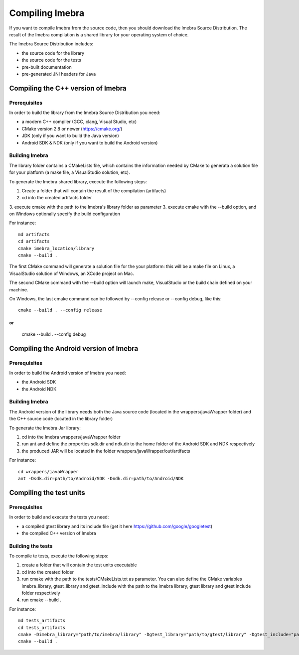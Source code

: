 Compiling Imebra
================

If you want to compile Imebra from the source code, then you should download the Imebra Source Distribution.
The result of the Imebra compilation is a shared library for your operating system of choice.

The Imebra Source Distribution includes:

- the source code for the library
- the source code for the tests
- pre-built documentation
- pre-generated JNI headers for Java


Compiling the C++ version of Imebra
-----------------------------------

Prerequisites
.............

In order to build the library from the Imebra Source Distribution you need:

- a modern C++ compiler (GCC, clang, Visual Studio, etc)
- CMake version 2.8 or newer (https://cmake.org/)
- JDK (only if you want to build the Java version)
- Android SDK & NDK (only if you want to build the Android version)

Building Imebra
...............

The library folder contains a CMakeLists file, which contains the information needed by
CMake to generata a solution file for your platform (a make file, a VisualStudio solution, etc).

To generate the Imebra shared library, execute the following steps:

1. Create a folder that will contain the result of the compilation (artifacts)
2. cd into the created artifacts folder
3. execute cmake with the path to the Imebra's library folder as parameter
3. execute cmake with the --build option, and on Windows optionally specify the build configuration

For instance:
::

    md artifacts
    cd artifacts
    cmake imebra_location/library
    cmake --build .

The first CMake command will generate a solution file for the your platform: this will be a 
make file on Linux, a VisualStudio solution of Windows, an XCode project on Mac.

The second CMake command with the --build option will launch make, VisualStudio or the build
chain defined on your machine.

On Windows, the last cmake command can be followed by --config release or --config debug, like
this:
::

    cmake --build . --config release

or
::

    cmake --build . --config debug



Compiling the Android version of Imebra
---------------------------------------

Prerequisites
.............

In order to build the Android version of Imebra you need:

- the Android SDK
- the Android NDK

Building Imebra
...............

The Android version of the library needs both the Java source code (located in the wrappers/javaWrapper folder)
and the C++ source code (located in the library folder)

To generate the Imebra Jar library:

1. cd into the Imebra wrappers/javaWrapper folder
2. run ant and define the properties sdk.dir and ndk.dir to the home folder of the Android SDK and NDK respectively
3. the produced JAR will be located in the folder wrappers/javaWrapper/out/artifacts

For instance:
::

    cd wrappers/javaWrapper
    ant -Dsdk.dir=path/to/Android/SDK -Dndk.dir=path/to/Android/NDK
    


Compiling the test units
------------------------

Prerequisites
.............

In order to build and execute the tests you need:

- a compiled gtest library and its include file (get it here https://github.com/google/googletest)
- the compiled C++ version of Imebra

Building the tests
..................

To compile te tests, execute the following steps:

1. create a folder that will contain the test units executable
2. cd into the created folder
3. run cmake with the path to the tests/CMakeLists.txt as parameter. You can also define the
   CMake variables imebra_library, gtest_library and gtest_include with the path to the
   imebra library, gtest library and gtest include folder respectively
4. run cmake --build .

For instance:
::

    md tests_artifacts
    cd tests_artifacts
    cmake -Dimebra_library="path/to/imebra/library" -Dgtest_library="path/to/gtest/library" -Dgtest_include="path/to/gtest/include" imebra_location/tests
    cmake --build .






